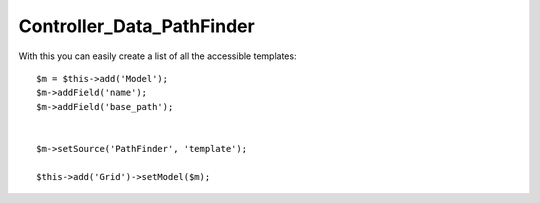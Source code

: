 **************************
Controller_Data_PathFinder
**************************

.. php:class:: Controller_Data_PathFinder

    Implements access to PathFinder resources through model.

With this you can easily create a list of all the accessible templates::

    $m = $this->add('Model');
    $m->addField('name');
    $m->addField('base_path');


    $m->setSource('PathFinder', 'template');

    $this->add('Grid')->setModel($m);
